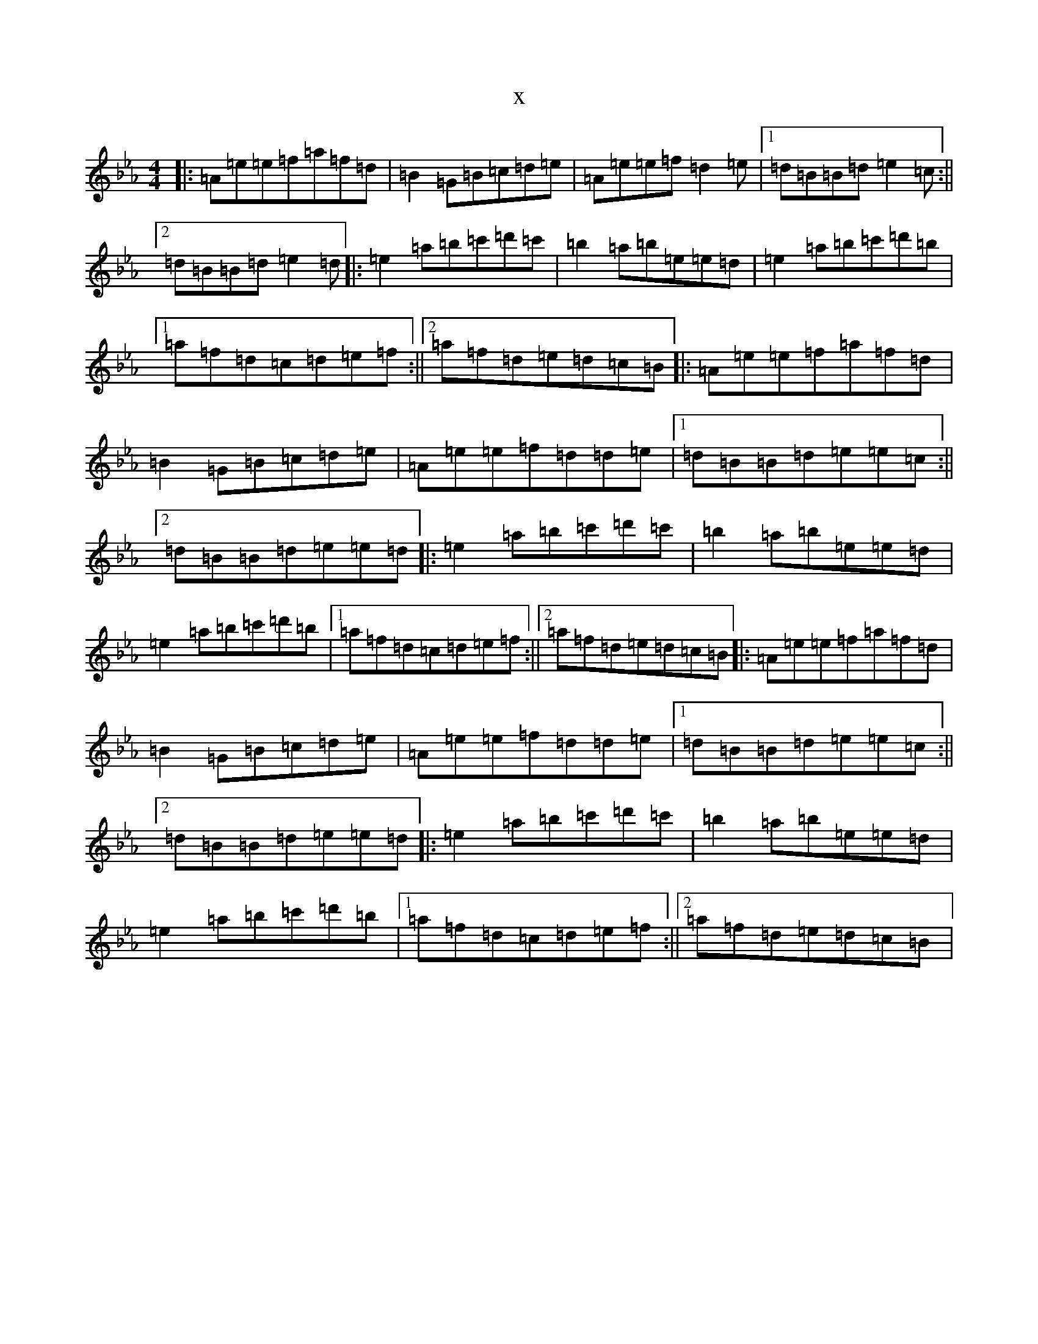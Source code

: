 X:12158
T:x
L:1/8
M:4/4
K: C minor
|:=A=e=e=f=a=f=d|=B2=G=B=c=d=e|=A=e=e=f=d2=e|1=d=B=B=d=e2=c:||2=d=B=B=d=e2=d|:=e2=a=b=c'=d'=c'|=b2=a=b=e=e=d|=e2=a=b=c'=d'=b|1=a=f=d=c=d=e=f:||2=a=f=d=e=d=c=B|:=A=e=e=f=a=f=d|=B2=G=B=c=d=e|=A=e=e=f=d=d=e|1=d=B=B=d=e=e=c:||2=d=B=B=d=e=e=d|:=e2=a=b=c'=d'=c'|=b2=a=b=e=e=d|=e2=a=b=c'=d'=b|1=a=f=d=c=d=e=f:||2=a=f=d=e=d=c=B|:=A=e=e=f=a=f=d|=B2=G=B=c=d=e|=A=e=e=f=d=d=e|1=d=B=B=d=e=e=c:||2=d=B=B=d=e=e=d|:=e2=a=b=c'=d'=c'|=b2=a=b=e=e=d|=e2=a=b=c'=d'=b|1=a=f=d=c=d=e=f:||2=a=f=d=e=d=c=B|